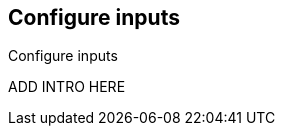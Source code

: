 [id="configuration-{beatname_lc}-options"]
== Configure inputs

++++
<titleabbrev>Configure inputs</titleabbrev>
++++

ADD INTRO HERE

